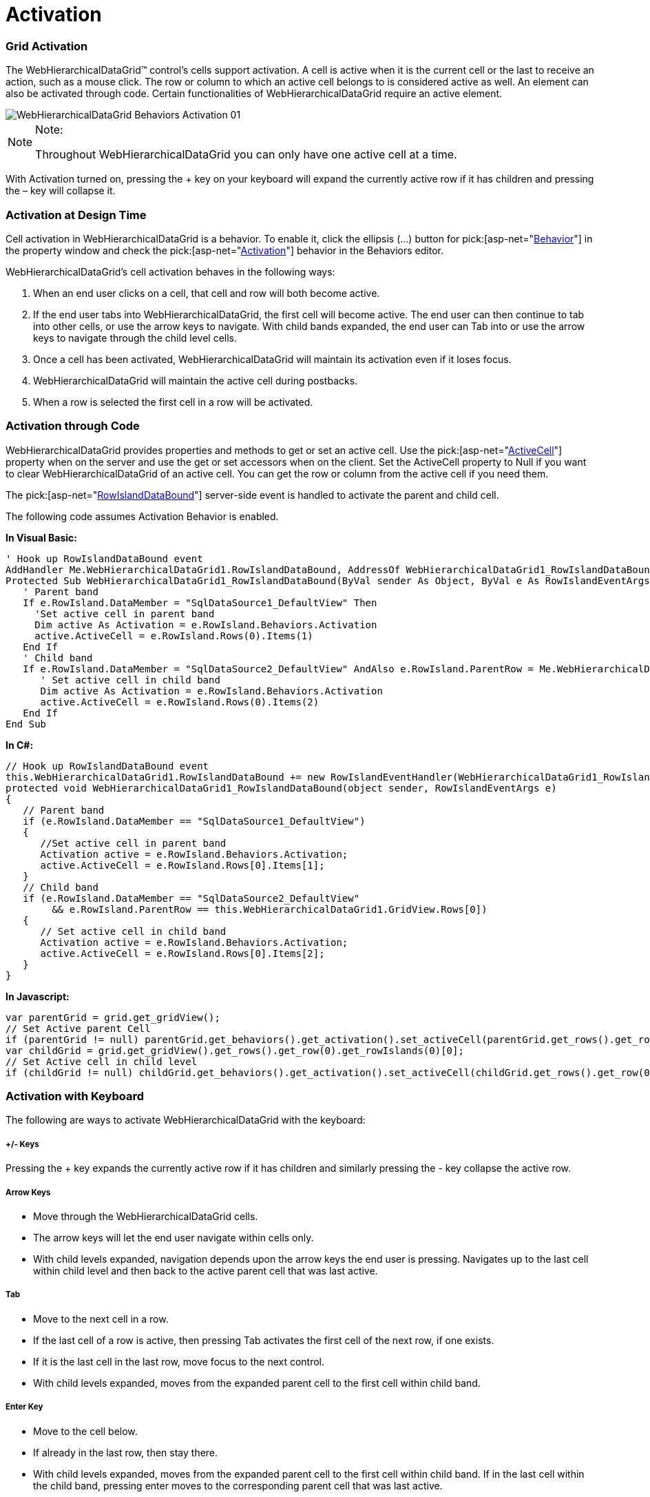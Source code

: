 ﻿////

|metadata|
{
    "name": "webhierarchicaldatagrid-activation",
    "controlName": ["WebHierarchicalDataGrid"],
    "tags": ["Grids","Selection"],
    "guid": "{C229D7E4-4BF5-40A3-9274-4E30FB070F76}",  
    "buildFlags": [],
    "createdOn": "0001-01-01T00:00:00Z"
}
|metadata|
////

= Activation

=== Grid Activation

The WebHierarchicalDataGrid™ control’s cells support activation. A cell is active when it is the current cell or the last to receive an action, such as a mouse click. The row or column to which an active cell belongs to is considered active as well. An element can also be activated through code. Certain functionalities of WebHierarchicalDataGrid require an active element.

image::images/WebHierarchicalDataGrid_Behaviors_Activation_01.png[]

.Note:
[NOTE]
====
Throughout WebHierarchicalDataGrid you can only have one active cell at a time.
====

With Activation turned on, pressing the + key on your keyboard will expand the currently active row if it has children and pressing the – key will collapse it.

=== Activation at Design Time

Cell activation in WebHierarchicalDataGrid is a behavior. To enable it, click the ellipsis (...) button for  pick:[asp-net="link:infragistics4.web.v{ProductVersion}~infragistics.web.ui.gridcontrols.webhierarchicaldatagrid~behaviors.html[Behavior]"]  in the property window and check the  pick:[asp-net="link:infragistics4.web.v{ProductVersion}~infragistics.web.ui.gridcontrols.activation.html[Activation]"]  behavior in the Behaviors editor.

WebHierarchicalDataGrid’s cell activation behaves in the following ways:

[start=1]
. When an end user clicks on a cell, that cell and row will both become active.
[start=2]
. If the end user tabs into WebHierarchicalDataGrid, the first cell will become active. The end user can then continue to tab into other cells, or use the arrow keys to navigate. With child bands expanded, the end user can Tab into or use the arrow keys to navigate through the child level cells.
[start=3]
. Once a cell has been activated, WebHierarchicalDataGrid will maintain its activation even if it loses focus.
[start=4]
. WebHierarchicalDataGrid will maintain the active cell during postbacks.
[start=5]
. When a row is selected the first cell in a row will be activated.

=== Activation through Code

WebHierarchicalDataGrid provides properties and methods to get or set an active cell. Use the  pick:[asp-net="link:infragistics4.web.v{ProductVersion}~infragistics.web.ui.gridcontrols.activation~activecell.html[ActiveCell]"]  property when on the server and use the get or set accessors when on the client. Set the ActiveCell property to Null if you want to clear WebHierarchicalDataGrid of an active cell. You can get the row or column from the active cell if you need them.

The  pick:[asp-net="link:infragistics4.web.v{ProductVersion}~infragistics.web.ui.gridcontrols.webhierarchicaldatagrid~rowislanddatabound_ev.html[RowIslandDataBound]"]  server-side event is handled to activate the parent and child cell.

The following code assumes Activation Behavior is enabled.

*In Visual Basic:*

----
' Hook up RowIslandDataBound event 
AddHandler Me.WebHierarchicalDataGrid1.RowIslandDataBound, AddressOf WebHierarchicalDataGrid1_RowIslandDataBound
Protected Sub WebHierarchicalDataGrid1_RowIslandDataBound(ByVal sender As Object, ByVal e As RowIslandEventArgs) Handles WebHierarchicalDataGrid1.RowIslandDataBound
   ' Parent band 
   If e.RowIsland.DataMember = "SqlDataSource1_DefaultView" Then
     'Set active cell in parent band 
     Dim active As Activation = e.RowIsland.Behaviors.Activation
     active.ActiveCell = e.RowIsland.Rows(0).Items(1)
   End If
   ' Child band 
   If e.RowIsland.DataMember = "SqlDataSource2_DefaultView" AndAlso e.RowIsland.ParentRow = Me.WebHierarchicalDataGrid1.GridView.Rows(0) Then
      ' Set active cell in child band 
      Dim active As Activation = e.RowIsland.Behaviors.Activation
      active.ActiveCell = e.RowIsland.Rows(0).Items(2)
   End If
End Sub
----

*In C#:*

----
// Hook up RowIslandDataBound event
this.WebHierarchicalDataGrid1.RowIslandDataBound += new RowIslandEventHandler(WebHierarchicalDataGrid1_RowIslandDataBound);
protected void WebHierarchicalDataGrid1_RowIslandDataBound(object sender, RowIslandEventArgs e)
{
   // Parent band
   if (e.RowIsland.DataMember == "SqlDataSource1_DefaultView")
   {
      //Set active cell in parent band
      Activation active = e.RowIsland.Behaviors.Activation;
      active.ActiveCell = e.RowIsland.Rows[0].Items[1];
   }
   // Child band
   if (e.RowIsland.DataMember == "SqlDataSource2_DefaultView"
        && e.RowIsland.ParentRow == this.WebHierarchicalDataGrid1.GridView.Rows[0])
   {
      // Set active cell in child band
      Activation active = e.RowIsland.Behaviors.Activation;
      active.ActiveCell = e.RowIsland.Rows[0].Items[2];
   }
}
----

*In Javascript:*

----
var parentGrid = grid.get_gridView();
// Set Active parent Cell
if (parentGrid != null) parentGrid.get_behaviors().get_activation().set_activeCell(parentGrid.get_rows().get_row(0).get_cell(2));
var childGrid = grid.get_gridView().get_rows().get_row(0).get_rowIslands(0)[0];
// Set Active cell in child level
if (childGrid != null) childGrid.get_behaviors().get_activation().set_activeCell(childGrid.get_rows().get_row(0).get_cell(2));
----

=== Activation with Keyboard

The following are ways to activate WebHierarchicalDataGrid with the keyboard:

===== +/- Keys

Pressing the + key expands the currently active row if it has children and similarly pressing the - key collapse the active row.

===== Arrow Keys

* Move through the WebHierarchicalDataGrid cells.
* The arrow keys will let the end user navigate within cells only.
* With child levels expanded, navigation depends upon the arrow keys the end user is pressing. Navigates up to the last cell within child level and then back to the active parent cell that was last active.

===== Tab

* Move to the next cell in a row.
* If the last cell of a row is active, then pressing Tab activates the first cell of the next row, if one exists.
* If it is the last cell in the last row, move focus to the next control.
* With child levels expanded, moves from the expanded parent cell to the first cell within child band.

===== Enter Key

* Move to the cell below.
* If already in the last row, then stay there.
* With child levels expanded, moves from the expanded parent cell to the first cell within child band. If in the last cell within the child band, pressing enter moves to the corresponding parent cell that was last active.

===== Shift Enter Key

* Move to Cell Above.
* If already in the top most row, then stay there.
* With child levels expanded, moves to cell above the current cell. If in the first row of a child level activation moves up to the last cell of the expanded parent row.

===== Shift + Tab

* Move to the previous cell in a row.
* If it is the first cell in the first row, then move focus to the control, and then to the next control.
* If in the first cell of a row, then move to the last cell of the previous row, if one exists.
* With child levels expanded, and if in the first cell of a child row, activation moves to the last cell of the expanded parent row.

===== Shift + [Any Arrow Keys]

* Begin cell selection from the active cell and navigate depending on the arrow keys the end user is pressing.

===== Activation with Mouse

* Click on a cell or a row to activate it.

===== Activation Styling

The active elements of WebHierarchicalDataGrid can be styled individually using CSS. This can be done by creating a CSS style and setting the appropriate property for the element you want to style. For example, to style an active row, set the ActiveRowCSSClass property.

== Related Topics

link:webhierarchicaldatagrid-cell-editing.html[Cell Editing]

link:webhierarchicaldatagrid-enabling-paging.html[Enabling Paging]

link:webhierarchicaldatagrid-enabling-row-adding.html[Enabling Row Adding]

link:webhierarchicaldatagrid-enabling-row-deleting.html[Enabling Row Deleting]

link:webhierachicaldatagrid-selection.html[Selection]

link:webhierarchicaldatagrid-sorting.html[Sorting]